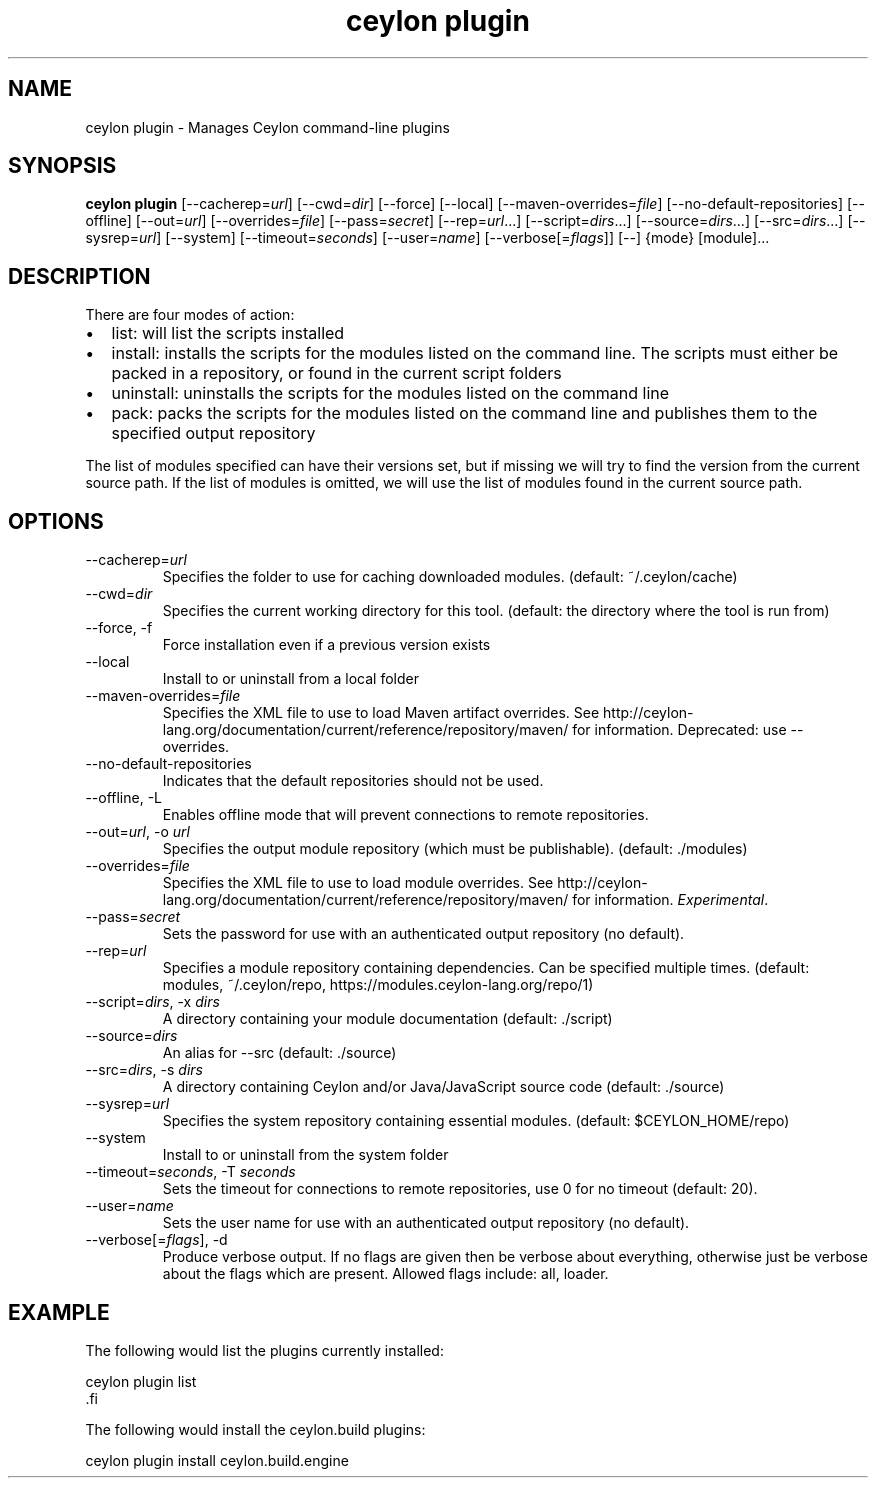 '\" -*- coding: us-ascii -*-
.if \n(.g .ds T< \\FC
.if \n(.g .ds T> \\F[\n[.fam]]
.de URL
\\$2 \(la\\$1\(ra\\$3
..
.if \n(.g .mso www.tmac
.TH "ceylon plugin" 1 "21 November 2016" "" ""
.SH NAME
ceylon plugin \- Manages Ceylon command-line plugins
.SH SYNOPSIS
'nh
.fi
.ad l
\fBceylon plugin\fR \kx
.if (\nx>(\n(.l/2)) .nr x (\n(.l/5)
'in \n(.iu+\nxu
[--cacherep=\fIurl\fR] [--cwd=\fIdir\fR] [--force] [--local] [--maven-overrides=\fIfile\fR] [--no-default-repositories] [--offline] [--out=\fIurl\fR] [--overrides=\fIfile\fR] [--pass=\fIsecret\fR] [--rep=\fIurl\fR...] [--script=\fIdirs\fR...] [--source=\fIdirs\fR...] [--src=\fIdirs\fR...] [--sysrep=\fIurl\fR] [--system] [--timeout=\fIseconds\fR] [--user=\fIname\fR] [--verbose[=\fIflags\fR]] [--] {mode} [module]\&...
'in \n(.iu-\nxu
.ad b
'hy
.SH DESCRIPTION
There are four modes of action:
.TP 0.2i
\(bu
\*(T<list\*(T>: will list the scripts installed
.TP 0.2i
\(bu
\*(T<install\*(T>: installs the scripts for the modules listed on the command line. The scripts must either be packed in a
repository, or found in the current script folders
.TP 0.2i
\(bu
\*(T<uninstall\*(T>: uninstalls the scripts for the modules listed on the command line
.TP 0.2i
\(bu
\*(T<pack\*(T>: packs the scripts for the modules listed on the command line and publishes them to the specified output repository
.PP
The list of modules specified can have their versions set, but if missing we will try to find the
version from the current source path. If the list of modules is omitted, we will use the list of
modules found in the current source path.
.SH OPTIONS
.TP 
--cacherep=\fIurl\fR
Specifies the folder to use for caching downloaded modules. (default: \*(T<~/.ceylon/cache\*(T>)
.TP 
--cwd=\fIdir\fR
Specifies the current working directory for this tool. (default: the directory where the tool is run from)
.TP 
--force, -f
Force installation even if a previous version exists
.TP 
--local
Install to or uninstall from a local folder
.TP 
--maven-overrides=\fIfile\fR
Specifies the XML file to use to load Maven artifact overrides. See http://ceylon-lang.org/documentation/current/reference/repository/maven/ for information. Deprecated: use --overrides.
.TP 
--no-default-repositories
Indicates that the default repositories should not be used.
.TP 
--offline, -L
Enables offline mode that will prevent connections to remote repositories.
.TP 
--out=\fIurl\fR, -o \fIurl\fR
Specifies the output module repository (which must be publishable). (default: \*(T<./modules\*(T>)
.TP 
--overrides=\fIfile\fR
Specifies the XML file to use to load module overrides. See http://ceylon-lang.org/documentation/current/reference/repository/maven/ for information. \fIExperimental\fR.
.TP 
--pass=\fIsecret\fR
Sets the password for use with an authenticated output repository (no default).
.TP 
--rep=\fIurl\fR
Specifies a module repository containing dependencies. Can be specified multiple times. (default: \*(T<modules\*(T>, \*(T<~/.ceylon/repo\*(T>, \*(T<https://modules.ceylon\-lang.org/repo/1\*(T>)
.TP 
--script=\fIdirs\fR, -x \fIdirs\fR
A directory containing your module documentation (default: \*(T<./script\*(T>)
.TP 
--source=\fIdirs\fR
An alias for \*(T<\-\-src\*(T> (default: \*(T<./source\*(T>)
.TP 
--src=\fIdirs\fR, -s \fIdirs\fR
A directory containing Ceylon and/or Java/JavaScript source code (default: \*(T<./source\*(T>)
.TP 
--sysrep=\fIurl\fR
Specifies the system repository containing essential modules. (default: \*(T<$CEYLON_HOME/repo\*(T>)
.TP 
--system
Install to or uninstall from the system folder
.TP 
--timeout=\fIseconds\fR, -T \fIseconds\fR
Sets the timeout for connections to remote repositories, use 0 for no timeout (default: 20).
.TP 
--user=\fIname\fR
Sets the user name for use with an authenticated output repository (no default).
.TP 
--verbose[=\fIflags\fR], -d
Produce verbose output. If no \*(T<flags\*(T> are given then be verbose about everything, otherwise just be verbose about the flags which are present. Allowed flags include: \*(T<all\*(T>, \*(T<loader\*(T>.
.SH EXAMPLE
The following would list the plugins currently installed:
.PP
.nf
\*(T<ceylon plugin list
\*(T>.fi
.PP
The following would install the ceylon.build plugins:
.PP
.nf
\*(T<ceylon plugin install ceylon.build.engine\*(T>
.fi
